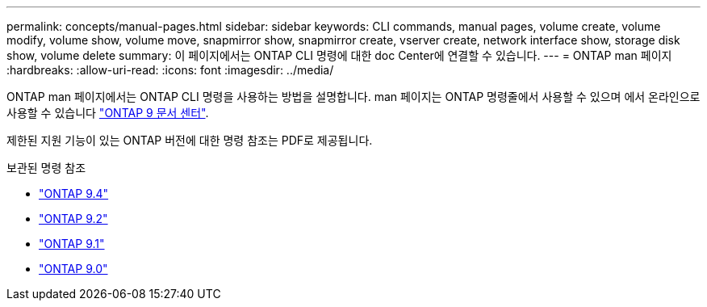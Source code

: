 ---
permalink: concepts/manual-pages.html 
sidebar: sidebar 
keywords: CLI commands, manual pages, volume create, volume modify, volume show, volume move, snapmirror show, snapmirror create, vserver create, network interface show, storage disk show, volume delete 
summary: 이 페이지에서는 ONTAP CLI 명령에 대한 doc Center에 연결할 수 있습니다. 
---
= ONTAP man 페이지
:hardbreaks:
:allow-uri-read: 
:icons: font
:imagesdir: ../media/


[role="lead"]
ONTAP man 페이지에서는 ONTAP CLI 명령을 사용하는 방법을 설명합니다. man 페이지는 ONTAP 명령줄에서 사용할 수 있으며 에서 온라인으로 사용할 수 있습니다 link:http://docs.netapp.com/ontap-9/topic/com.netapp.doc.dot-cm-cmpr/GUID-5CB10C70-AC11-41C0-8C16-B4D0DF916E9B.html["ONTAP 9 문서 센터"].

제한된 지원 기능이 있는 ONTAP 버전에 대한 명령 참조는 PDF로 제공됩니다.

.보관된 명령 참조
* link:https://library.netapp.com/ecm/ecm_download_file/ECMLP2843631["ONTAP 9.4"^]
* link:https://library.netapp.com/ecm/ecm_download_file/ECMLP2674477["ONTAP 9.2"^]
* link:https://library.netapp.com/ecm/ecm_download_file/ECMLP2573244["ONTAP 9.1"^]
* link:https://library.netapp.com/ecm/ecm_download_file/ECMLP2492714["ONTAP 9.0"^]

